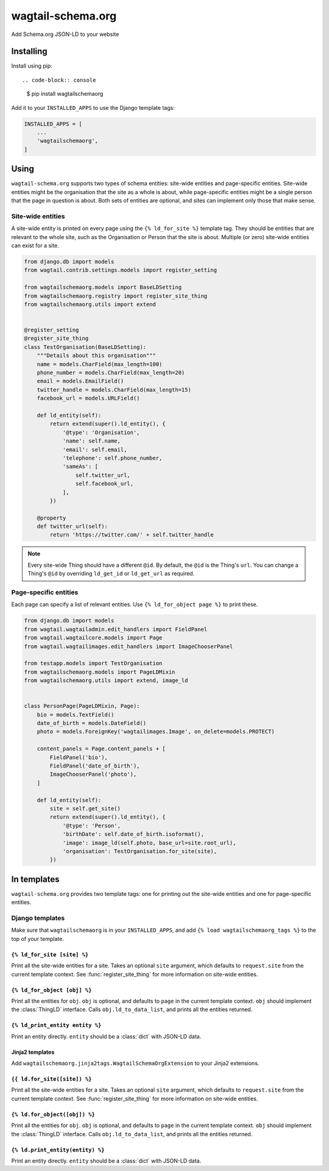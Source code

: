 ==================
wagtail-schema.org
==================

Add Schema.org JSON-LD to your website

Installing
==========

Install using pip::

.. code-block:: console

    $ pip install wagtailschemaorg

Add it to your ``INSTALLED_APPS`` to use the Django template tags:

.. code-block:: python

    INSTALLED_APPS = [
        ...
        'wagtailschemaorg',
    ]

Using
=====

``wagtail-schema.org`` supports two types of schema entities:
site-wide entities and page-specific entities.
Site-wide entities might be the organisation that the site as a whole is about,
while page-specific entities might be a single person that the page in question is about.
Both sets of entities are optional, and
sites can implement only those that make sense.

Site-wide entities
---------------

A site-wide entity is printed on every page
using the ``{% ld_for_site %}`` template tag.
They should be entities that are relevant to the whole site,
such as the Organisation or Person that the site is about.
Multiple (or zero) site-wide entities can exist for a site.

.. code-block:: python

    from django.db import models
    from wagtail.contrib.settings.models import register_setting

    from wagtailschemaorg.models import BaseLDSetting
    from wagtailschemaorg.registry import register_site_thing
    from wagtailschemaorg.utils import extend


    @register_setting
    @register_site_thing
    class TestOrganisation(BaseLDSetting):
        """Details about this organisation"""
        name = models.CharField(max_length=100)
        phone_number = models.CharField(max_length=20)
        email = models.EmailField()
        twitter_handle = models.CharField(max_length=15)
        facebook_url = models.URLField()

        def ld_entity(self):
            return extend(super().ld_entity(), {
                '@type': 'Organisation',
                'name': self.name,
                'email': self.email,
                'telephone': self.phone_number,
                'sameAs': [
                    self.twitter_url,
                    self.facebook_url,
                ],
            })

        @property
        def twitter_url(self):
            return 'https://twitter.com/' + self.twitter_handle

.. note:: Every site-wide Thing should have a different ``@id``.
    By default, the ``@id`` is the Thing's ``url``.
    You can change a Thing's ``@id`` by overriding
    ``ld_get_id`` or ``ld_get_url`` as required.

Page-specific entities
----------------------

Each page can specify a list of relevant entities.
Use ``{% ld_for_object page %}`` to print these.

.. code-block:: python

    from django.db import models
    from wagtail.wagtailadmin.edit_handlers import FieldPanel
    from wagtail.wagtailcore.models import Page
    from wagtail.wagtailimages.edit_handlers import ImageChooserPanel

    from testapp.models import TestOrganisation
    from wagtailschemaorg.models import PageLDMixin
    from wagtailschemaorg.utils import extend, image_ld


    class PersonPage(PageLDMixin, Page):
        bio = models.TextField()
        date_of_birth = models.DateField()
        photo = models.ForeignKey('wagtailimages.Image', on_delete=models.PROTECT)

        content_panels = Page.content_panels + [
            FieldPanel('bio'),
            FieldPanel('date_of_birth'),
            ImageChooserPanel('photo'),
        ]

        def ld_entity(self):
            site = self.get_site()
            return extend(super().ld_entity(), {
                '@type': 'Person',
                'birthDate': self.date_of_birth.isoformat(),
                'image': image_ld(self.photo, base_url=site.root_url),
                'organisation': TestOrganisation.for_site(site),
            })

In templates
============

``wagtail-schema.org`` provides two template tags:
one for printing out the site-wide entities and
one for page-specific entities.

Django templates
----------------

Make sure that ``wagtailschemaorg`` is in your ``INSTALLED_APPS``,
and add ``{% load wagtailschemaorg_tags %}`` to the top of your template.

``{% ld_for_site [site] %}``
~~~~~~~~~~~~~~~~~~~~~~~~~~~~

Print all the site-wide entities for a site.
Takes an optional ``site`` argument,
which defaults to ``request.site`` from the current template context.
See :func:`register_site_thing` for more information on site-wide entities.

``{% ld_for_object [obj] %}``
~~~~~~~~~~~~~~~~~~~~~~~~~~~~~

Print all the entities for ``obj``.
``obj`` is optional, and defaults to ``page`` in the current template context.
``obj`` should implement the :class:`ThingLD` interface.
Calls ``obj.ld_to_data_list``, and prints all the entities returned.

``{% ld_print_entity entity %}``
~~~~~~~~~~~~~~~~~~~~~~~~~~

Print an entity directly. ``entity`` should be a :class:`dict` with JSON-LD data.

Jinja2 templates
~~~~~~~~~~~~~~~~

Add ``wagtailschemaorg.jinja2tags.WagtailSchemaOrgExtension`` to your Jinja2 extensions.

``{{ ld.for_site([site]) %}``
~~~~~~~~~~~~~~~~~~~~~~~~~~~~

Print all the site-wide entities for a site.
Takes an optional ``site`` argument,
which defaults to ``request.site`` from the current template context.
See :func:`register_site_thing` for more information on site-wide entities.

``{% ld.for_object([obj]) %}``
~~~~~~~~~~~~~~~~~~~~~~~~~~~~~

Print all the entities for ``obj``.
``obj`` is optional, and defaults to ``page`` in the current template context.
``obj`` should implement the :class:`ThingLD` interface.
Calls ``obj.ld_to_data_list``, and prints all the entities returned.

``{% ld.print_entity(entity) %}``
~~~~~~~~~~~~~~~~~~~~~~~~~~

Print an entity directly. ``entity`` should be a :class:`dict` with JSON-LD data.


